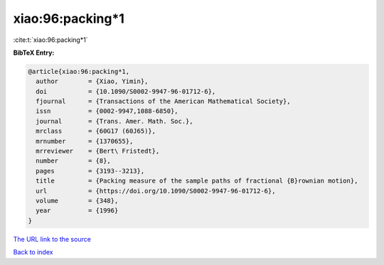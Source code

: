 xiao:96:packing*1
=================

:cite:t:`xiao:96:packing*1`

**BibTeX Entry:**

.. code-block:: bibtex

   @article{xiao:96:packing*1,
     author        = {Xiao, Yimin},
     doi           = {10.1090/S0002-9947-96-01712-6},
     fjournal      = {Transactions of the American Mathematical Society},
     issn          = {0002-9947,1088-6850},
     journal       = {Trans. Amer. Math. Soc.},
     mrclass       = {60G17 (60J65)},
     mrnumber      = {1370655},
     mrreviewer    = {Bert\ Fristedt},
     number        = {8},
     pages         = {3193--3213},
     title         = {Packing measure of the sample paths of fractional {B}rownian motion},
     url           = {https://doi.org/10.1090/S0002-9947-96-01712-6},
     volume        = {348},
     year          = {1996}
   }

`The URL link to the source <https://doi.org/10.1090/S0002-9947-96-01712-6>`__


`Back to index <../By-Cite-Keys.html>`__
